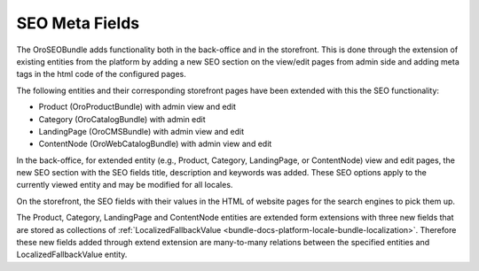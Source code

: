 SEO Meta Fields
===============

The OroSEOBundle adds functionality both in the back-office and in the storefront. This is done through the extension of existing entities from the platform by adding a new SEO section on the view/edit pages from admin side and adding meta tags in the html code of the configured pages.

The following entities and their corresponding storefront pages have been extended with this the SEO functionality:

- Product (OroProductBundle) with admin view and edit
- Category (OroCatalogBundle) with admin edit
- LandingPage (OroCMSBundle) with admin view and edit
- ContentNode (OroWebCatalogBundle) with admin view and edit

In the back-office, for extended entity (e.g., Product, Category, LandingPage, or ContentNode) view and edit pages, the new SEO section with the SEO fields title, description and keywords was added. These SEO options apply to the currently viewed entity and may be modified for all locales.

On the storefront, the SEO fields with their values in the HTML of website pages for the search engines to pick them up.

The Product, Category, LandingPage and ContentNode entities are extended form extensions with three new fields that are stored as collections of :ref:`LocalizedFallbackValue <bundle-docs-platform-locale-bundle-localization>`.
Therefore these new fields added through extend extension are many-to-many relations between the specified entities and LocalizedFallbackValue entity.
